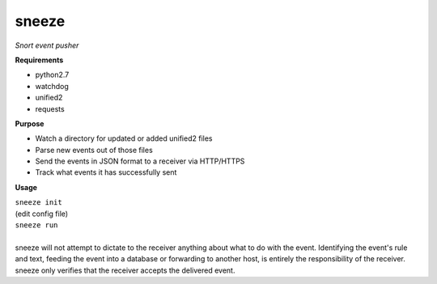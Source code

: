 ======
sneeze
======

*Snort event pusher*

**Requirements**

* python2.7
* watchdog
* unified2
* requests

**Purpose**

* Watch a directory for updated or added unified2 files
* Parse new events out of those files
* Send the events in JSON format to a receiver via HTTP/HTTPS
* Track what events it has successfully sent

**Usage**

| ``sneeze init``
| (edit config file)
| ``sneeze run``
| 
| sneeze will not attempt to dictate to the receiver anything about what to do with the event. Identifying the event's rule and text, feeding the event into a database or forwarding to another host, is entirely the responsibility of the receiver. sneeze only verifies that the receiver accepts the delivered event.
